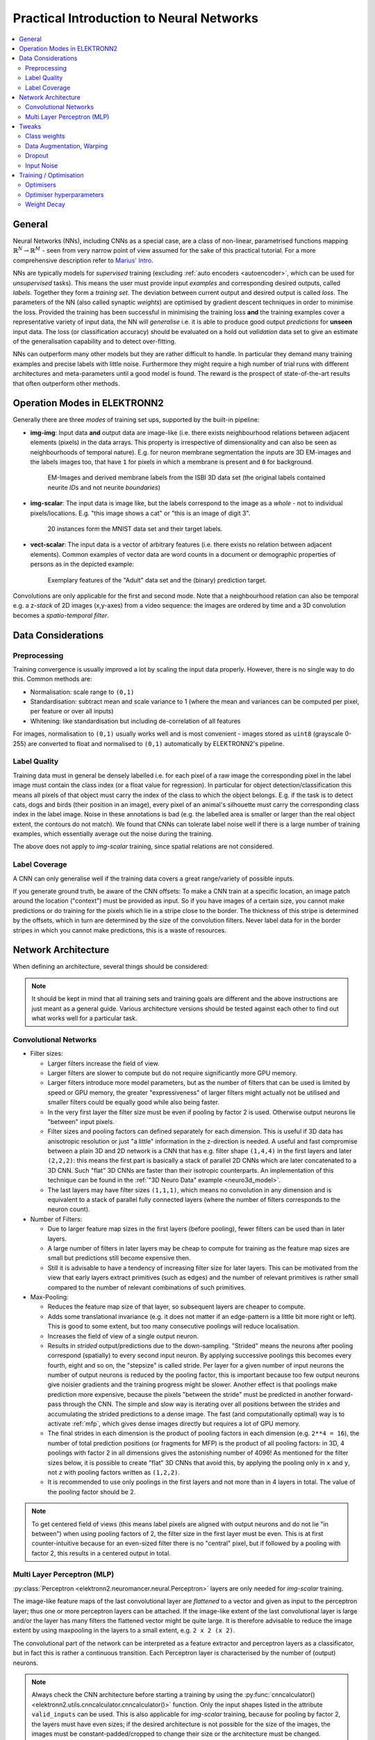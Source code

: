 .. _training:

*****************************************
Practical Introduction to Neural Networks
*****************************************

.. contents::
     :local:
     :depth: 2


General
=======

Neural Networks (NNs), including CNNs as a special case, are a class of
non-linear, parametrised functions mapping
:math:`\mathbb{R}^N \rightarrow \mathbb{R}^M` - seen from very narrow point of
view assumed for the sake of this practical tutorial. For a more comprehensive
description refer to
`Marius' Intro <http://www.elektronn.org/downloads/Intro-ANN.pdf>`_.

NNs are typically models for *supervised* training (excluding
:ref:`auto encoders <autoencoder>`, which can be used for *unsupervised* tasks).
This means the user must provide input *examples* and corresponding desired
outputs, called *labels*. Together they form a *training set*. The deviation
between current output and desired output is called *loss*. The parameters of
the NN (also called synaptic *weights*) are optimised by gradient descent
techniques in order to minimise the loss. Provided the training has been
successful in minimising the training loss **and** the training examples cover
a representative variety of input data, the NN will *generalise* i.e. it is
able to produce good output *predictions* for **unseen** input data. The loss
(or classification accuracy) should be evaluated on a hold out *validation*
data set to give an estimate of the generalisation capability and to detect
over-fitting.

NNs can outperform many other models but they are rather difficult to handle.
In particular they demand many training examples and precise labels with little
noise. Furthermore they might require a high number of trial runs with
different architectures and meta-parameters until a good model is found. The
reward is the prospect of state-of-the-art results that often outperform other
methods.


.. _modes:

Operation Modes in ELEKTRONN2
=============================

Generally there are three *modes* of training set ups, supported by the
built-in pipeline:

* **img-img**: Input data **and** output data are image-like (i.e. there exists
  neighbourhood relations between adjacent elements (pixels) in the data arrays.
  This property is irrespective of dimensionality and can also be seen as
  neighbourhoods of temporal nature). E.g. for neuron membrane segmentation the
  inputs are 3D EM-images and the labels images too, that have ``1`` for pixels
  in which a membrane is present and ``0`` for background.

  .. figure::  _images/img-img.jpg

    EM-Images and derived membrane labels from the ISBI 3D data set (the original
    labels contained neurite *IDs* and not neurite *boundaries*)

* **img-scalar**: The input data is image like, but the labels correspond to
  the image as a *whole* - not to individual pixels/locations. E.g. "this
  image shows a cat" or "this is an image of digit 3".

  .. figure::  _images/img-scalar.png

    20 instances form the MNIST data set and their target labels.

* **vect-scalar**: The input data is a vector of arbitrary features (i.e.
  there exists no relation between adjacent elements). Common examples of
  vector data are word counts in a document or demographic properties of
  persons as in the depicted example:

  .. figure::  _images/vect-scalar.png

    Exemplary features of the "Adult" data set and the (binary) prediction
    target.

Convolutions are only applicable for the first and second mode. Note that a
neighbourhood relation can also be temporal e.g. a z-*stack* of 2D images
(x,y-axes) from a video sequence: the images are ordered by time and a 3D
convolution becomes a *spatio-temporal filter*.

.. TODO: Elaborate on focus on img-img, maybe link to resources for other modes


Data Considerations
===================


Preprocessing
-------------

Training convergence is usually improved a lot by scaling the input data
properly. However, there is no single way to do this. Common methods are:

* Normalisation: scale range to ``(0,1)``
* Standardisation: subtract mean and scale variance to 1 (where the mean and
  variances can be computed per pixel, per feature or over all inputs)
* Whitening: like standardisation but including de-correlation of all features

For images, normalisation to ``(0,1)`` usually works well and is most
convenient - images stored as ``uint8`` (grayscale 0-255) are converted to
float and normalised to ``(0,1)`` automatically by ELEKTRONN2's pipeline.


Label Quality
-------------

Training data must in general be densely labelled i.e. for each pixel of a raw
image the corresponding pixel in the label image must contain the class index
(or a float value for regression). In particular for object
detection/classification this means all pixels of that object must carry the
index of the class to which the object belongs. E.g. if the task is to detect
cats, dogs and birds (their position in an image), every pixel of an animal's
silhouette must carry the corresponding class index in the label image.
Noise in these annotations is bad (e.g. the labelled area is smaller or larger
than the real object extent, the contours do not match). We found that CNNs can
tolerate label noise well if there is a large number of training examples,
which essentially average out the noise during the training.

The above does not apply to *img-scalar* training, since spatial relations are
not considered.


Label Coverage
--------------

A CNN can only generalise well if the training data covers a great
range/variety of possible inputs.

.. TODO: Are lazy labels still really supported? If yes, document them

If you generate ground truth, be aware of the CNN offsets: To make a CNN train
at a specific location, an image patch around the location ("context") must
be provided as input. So if you have images of a certain size, you cannot
make predictions or do training for the pixels which lie in a stripe close to
the border. The thickness of this stripe is determined by the offsets, which
in turn are determined by the size of the convolution filters. Never label data
for in the border stripes in which you cannot make predictions, this is a waste
of resources.

.. TODO: Link to data-format section in pipeline docs


Network Architecture
====================

When defining an architecture, several things should be considered:

.. note::
  It should be kept in mind that all training sets and training goals are
  different and the above instructions are just meant as a general guide.
  Various architecture versions should be tested against each other to find
  out what works well for a particular task.


Convolutional Networks
----------------------

* Filter sizes:

  - Larger filters increase the field of view.
  - Larger filters are slower to compute but do not require significantly more
    GPU memory.
  - Larger filters introduce more model parameters, but as the number of
    filters that can be used is limited by speed or GPU memory, the greater
    "expressiveness" of larger filters might actually not be utilised and
    smaller filters could be equally good while also being faster.
  - In the very first layer the filter size must be even if pooling by factor
    2 is used. Otherwise output neurons lie "between" input pixels.
  - Filter sizes and pooling factors can defined separately for each dimension.
    This is useful if 3D data has anisotropic resolution or just "a little"
    information in the z-direction is needed. A useful and fast compromise
    between a plain 3D and 2D network is a CNN that has e.g. filter shape
    ``(1,4,4)`` in the first layers and later ``(2,2,2)``: this means the first
    part is basically a stack of parallel 2D CNNs which are later concatenated
    to a 3D CNN. Such "flat" 3D CNNs are faster than their isotropic
    counterparts. An implementation of this technique can be found in the
    :ref:`"3D Neuro Data" example <neuro3d_model>`.
  - The last layers may have filter sizes ``(1,1,1)``, which means no
    convolution in any dimension and is equivalent to a stack of parallel fully
    connected layers (where the number of filters corresponds to the neuron
    count).

* Number of Filters:

  - Due to larger feature map sizes in the first layers (before pooling), fewer
    filters can be used than in later layers.
  - A large number of filters in later layers may be cheap to compute for
    training as the feature map sizes are small but predictions still become
    expensive then.
  - Still it is advisable to have a tendency of increasing filter size for
    later layers. This can be motivated from the view that early layers extract
    primitives (such as edges) and the number of relevant primitives is rather
    small compared to the number of relevant combinations of such primitives.

* Max-Pooling:

  - Reduces the feature map size of that layer, so subsequent layers are
    cheaper to compute.
  - Adds some translational invariance (e.g. it does not matter if an
    edge-pattern is a little bit more right or left). This is good to some
    extent, but too many consecutive poolings will reduce localisation.
  - Increases the field of view of a single output neuron.
  - Results in *strided* output/predictions due to the down-sampling. "Strided"
    means the neurons after pooling correspond (spatially) to every second
    input neuron. By applying successive poolings this becomes every fourth,
    eight and so on, the "stepsize" is called stride.
    Per layer for a given number of input neurons the number of output neurons
    is reduced by the pooling factor, this is important because too few output
    neurons give noisier gradients and the training progress might be slower.
    Another effect is that poolings make prediction more expensive, because
    the pixels "between the stride" must be predicted in another forward-pass
    through the CNN.
    The simple and slow way is iterating over all positions between the strides
    and accumulating the strided predictions to a dense image. The fast
    (and computationally optimal) way is to activate :ref:`mfp`, which gives
    dense images directly but requires a lot of GPU memory.
  - The final strides in each dimension is the product of pooling factors in
    each dimension (e.g. ``2**4 = 16``), the number of total prediction positions
    (or fragments for MFP) is the product of all pooling factors:
    in 3D, 4 poolings with factor 2 in all dimensions gives the astonishing
    number of 4096! As mentioned for the filter sizes below, it is possible
    to create "flat" 3D CNNs that avoid this, by applying the pooling only in
    ``x`` and ``y``, not ``z`` with pooling factors written as ``(1,2,2)``.
  - It is recommended to use only poolings in the first layers and not more
    than in 4 layers in total. The value of the pooling factor should be 2.

.. TODO: Link to mfp docs

.. Note::
  To get centered field of views (this means label pixels are aligned with
  output neurons and do not lie "in between") when using pooling factors of 2,
  the filter size in the first layer must be even. This is at first
  counter-intuitive because for an even-sized filter there is no "central"
  pixel, but if followed by a pooling with factor 2, this results in a
  centered output in total.


Multi Layer Perceptron (MLP)
----------------------------

:py:class:`Perceptron <elektronn2.neuromancer.neural.Perceptron>` layers
are only needed for *img-scalar* training.

The image-like feature maps of the last convolutional layer are *flattened* to a
vector and given as input to the perceptron layer; thus one or more perceptron
layers can be attached. If the image-like extent of the last convolutional
layer is large and/or the layer has many filters the flattened vector might be
quite large. It is therefore advisable to reduce the image extent by using
maxpooling in the layers to a small extent, e.g. ``2 x 2 (x 2)``.

The convolutional part of the network can be interpreted as a feature extractor
and perceptron layers as a classificator, but in fact this is rather a
continuous transition. Each Perceptron layer is characterised by the number
of (output) neurons.

.. Note::
  Always check the CNN architecture before starting a training by using the
  :py:func:`cnncalculator() <elektronn2.utils.cnncalculator.cnncalculator()>`
  function. Only the input shapes listed in the attribute ``valid_inputs``
  can be used. This is also applicable for *img-scalar* training, because
  for pooling by factor 2, the layers must have even sizes; if the desired
  architecture is not possible for the size of the images, the images must be
  constant-padded/cropped to change their size or the architecture must be
  changed.

.. TODO: valid_inputs? Check cnncalculator for inconsistencies.


Tweaks
======

A number of helpful CNN/NN tweaks is supported by ELEKETRONN2 and presented
in this section.

Class weights
-------------

Often data sets are unbalanced (e.g. there are more background pixels than
object pixels, or much more people earning less than 50 000 $). In such cases
the classifier might get stuck predicting the most frequent class with high
probability and assigning little probability to the remaining classes - but not
actually learning the discrimination. Using class weights, the training errors
(i.e. incentives)  can be changed to give the less frequent classes greater
importance. This prevents the mentioned problem.

``class_weights`` can be specified when initializing loss nodes, e.g.:

.. code-block:: python

  loss  = neuromancer.MultinoulliNLL(probs, target, class_weights=[0.5, 2.0])

will weigh class ``0`` much less than class ``1`` (given there are two classes).


.. _warping:

Data Augmentation, Warping
--------------------------

CNNs are well-performing classifiers, but require a lot of data examples to
generalise well. A method to supply this demand is data *augmentation*: from
the limited given data set (potentially infinitely) many examples are created
by applying transforms under which the labels are expected to be constant. This
is especially well suited for images.  In almost all cases small translations
and changes in brightness and contrast leave the overall content intact.
In many cases rotations, mirroring, little scaling and minor warping
deformations are possible, too.

For *img-img* training the labels are subjected to the geometric
transformations jointly with the images (preserving the spatial
correspondence). By applying the transformations with randomly drawn parameters
the training set becomes arbitrarily large. But it should be noted that the
augmented training inputs are *highly correlated* compared to genuinely new
data. It should furthermore be noted, that the warping deformations require
on average greater patch sizes (see black regions in image below) and thus the
border regions are exposed to the classifier less frequently. This can be
mitigated by applying the warps only to a fraction of the examples.

.. figure::  _images/warp.jpg

    Two exemplary results of random rotation, flipping, deformation and
    historgram augmentation. The black regions are only shown for illustration
    here, internally the data pipeline calculates the required input patch
    (larger than the CNN input size) such that if cropped to the CNN input
    size, after the transformation, no missing pixels remain. The labels would
    be transformed in the same way but are not shown here.

Warping and general augmentations can be enabled and configured in the
:ref:`data_batch_args <data_batch_args_neuro3d>` section of a config file.


Dropout
-------

Dropout is a major regularisation technique for Neural Networks that improves
generalisation. When using dropout for training, a fraction of neurons are
turned off - but randomly, changing at every training iteration step.

This can be interpreted as training an *ensemble* of networks (in which the
members share common weights) and sampling members randomly every training
step. To make a prediction the ensemble average is used, which can be
*approximated* by turning all neurons on i.e. setting the dropout rate to 0
(because then the sum of incoming activations at a neuron is larger, the
weights are rescaled automatically when changing the rate).

Training with dropout requires more neurons per layer (i.e. more filters for
CNNs), larger training times and larger learning rates. We recommend to first
narrow down a useful architecture without dropout and from that point start
experimenting with dropout.

Dropout rates can be specified by the ``dropout_rate`` argument when
initializing :py:class:`Perceptrons <elektronn2.neuromancer.neural.Perceptron>`
and any nodes that inherit from it (e.g.
:py:class:`Conv <elektronn2.neuromancer.neural.Conv>`). For example, to make a
``Conv`` node use a 30% dropout rate, you initialize it with:

.. code-block:: python

  out = neuromancer.Conv(out, 200, (1,4,4), (1,1,1), dropout_rate=0.3)

(Compare this line with the :ref:`3D CNN example <cnn_code>`, which doesn't
use dropout.)

.. TODO: Add note about prediction


Input Noise
-----------

This source of randomisation adds Gaussian noise to the input of a layer (e.g.
in the central layer of an auto encoder). Thereby the NN is forced to be
invariant and robust against small differences in the input and to generalise
better. Input noise is somewhat similar to drop out, but contrast drop out sets
certain inputs to 0 randomly.

This feature is provided by the
:py:class:`GaussianRV <elektronn2.neuromancer.various.GaussianRV>` layer.


.. _optimisers:

Training / Optimisation
=======================

Because of the non-linear activation functions, the loss function of a NN
is a highly non-convex function of its weights. Analytic solutions do not
exist, so we optimize using gradient descent techniques with various
heuristics. Convergence is a user-defined state, either determined by good
enough results (no progress possible any more) or by the point where the loss
on a held out *validation set* begins to increase, while the loss on the
training set still decreases - continuing training in this situation inevitably
leads to over-fitting and bad generalisation.


Optimisers
----------


Stochastic Gradient Descent (SGD)
^^^^^^^^^^^^^^^^^^^^^^^^^^^^^^^^^

This is the basic principle behind all other optimisers. SGD is the most
common optimisation scheme and works in most cases. One advantage of SGD is
that it works well with only one example per batch.

In every iteration:
    - From the training data one or several examples are drawn. The number
      of drawn examples is called *batch size*.
    - The output of the NN, given the current weights, is calculated
    - The **gradient** of the loss (deviation between output and desired
      output) is calculated w.r.t to the weights
    - The weights are *updated* by following down the gradient for a fixed
      step size - the *learning rate*
    - The whole procedure is repeated with a new batch until convergence

The learning rate is usually decreased by schedule over the time of the
training (see :ref:`schedules`).

.. TODO: schedules section, in neuro3d docs maybe?

.. figure::  _images/gradient-descent.jpg

  Illustration of gradient descent on a 2D error surface. This corresponds to
  a model with just two parameters. As can be seen, the outcome depends on the
  starting point (a.k.a. *weight initialisation*) and may lead to different
  *local* optima. For more dimensions the problem of multiple local optima is
  even more severe. If you train a network twice under same conditions except
  for the random weight initialisation and the random batch shuffling, you will
  almost definitely end up in completely different local optima.
  But empirically the performance is pretty close. In practice, another
  difficulty is more relevant: saddle-points which may ill-condition the
  training.
  [`image source <http://blog.datumbox.com/tuning-the-learning-rate-in-gradient-descent/>`_]

.. TODO: Should we recommend Adam instead now?


Optimiser hyperparameters
-------------------------

.. _learningrate:

Learning rate
^^^^^^^^^^^^^

* The learning rate should be as large as possible at the beginning of the
  training and decrease gradually or in steps (optimally always after the loss
  has plateaued for some time).
* A "learning rate as large as possible" means the following: since the gradient
  is only a linear approximation, the loss decreases only along a small step
  size on the gradient and goes up again for larger steps (very quickly).
  Thus by setting a fixed learning rate, some update steps may in fact lead to an
  increase of the loss if they are too large. The learning rate should be so
  large that **most** of the updates decrease the loss but large enough that a
  few steps lead to increases - because then you know that a greater learning
  rate would not be possible. The training pipeline creates a plot with the
  per-step changes of the loss.
* The learning rate depends on the NN architecture and the batch size:

  - Deeper nets commonly require smaller learning rates.
  - Larger batches can go with larger learning rates (there is less noise in the
    gradients).


.. _momentum:

Momentum
^^^^^^^^

Momentum replaces the true gradient by an exponential moving average over the
previous gradients. This can speed up progress by accumulation of gradients and
prevent over-fitting to only the current example by averaging over other
examples. Momentum is parametrised by a meta-parameter that determines the
mixing rate of the previous gradients and the current gradient.
In the picture of the error surface it can be visualised by a massive ball
rolling down the hill which, through its mass, can accumulate speed/momentum
and also go upwards shortly - across a small ridge for example.

Momentum should be raised towards the end of the training but it can also be
kept constant.

A very well written in-depth explanation of momentum can be found in the
article `Why Momentum Really Works <http://distill.pub/2017/momentum/>`_.


.. _weightdecay:

Weight Decay
------------

Weight decay is synonymous with a L2 penalty on the weights. This means
additional to the loss that comes from the deviation between current output and
desired output, large weight values are regarded as loss - the weights are
driven to have smaller magnitudes while at the same time being able to produce
good output. This acts as a regulariser (see
`Tikhonov Regularisation <https://en.wikipedia.org/wiki/Tikhonov_regularization>`_).

More about weight decay can be found in this
`paper <https://papers.nips.cc/paper/563-a-simple-weight-decay-can-improve-generalization.pdf>`_.

You can specify weight decay in the ``wd`` entry of the
:ref:`optimiser_params <optimiser_neuro3d>` inside a config.
